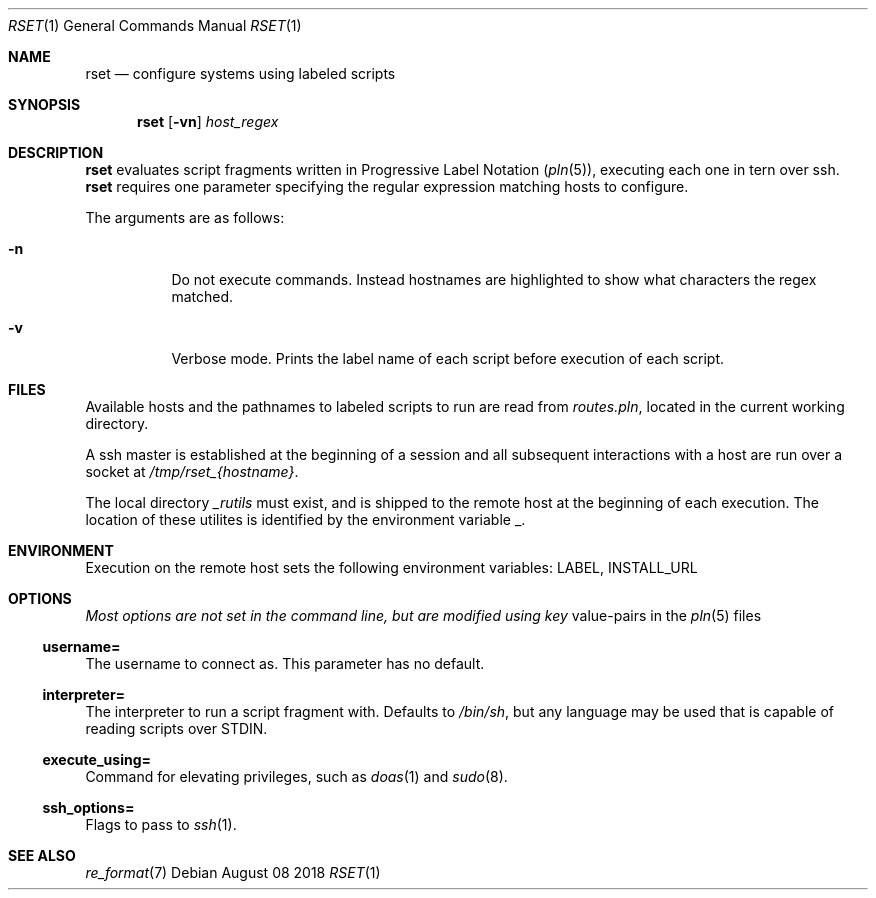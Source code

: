 .\"
.\" Copyright (c) 2018 Eric Radman <ericshane@eradman.com>
.\"
.\" Permission to use, copy, modify, and distribute this software for any
.\" purpose with or without fee is hereby granted, provided that the above
.\" copyright notice and this permission notice appear in all copies.
.\"
.\" THE SOFTWARE IS PROVIDED "AS IS" AND THE AUTHOR DISCLAIMS ALL WARRANTIES
.\" WITH REGARD TO THIS SOFTWARE INCLUDING ALL IMPLIED WARRANTIES OF
.\" MERCHANTABILITY AND FITNESS. IN NO EVENT SHALL THE AUTHOR BE LIABLE FOR
.\" ANY SPECIAL, DIRECT, INDIRECT, OR CONSEQUENTIAL DAMAGES OR ANY DAMAGES
.\" WHATSOEVER RESULTING FROM LOSS OF USE, DATA OR PROFITS, WHETHER IN AN
.\" ACTION OF CONTRACT, NEGLIGENCE OR OTHER TORTIOUS ACTION, ARISING OUT OF
.\" OR IN CONNECTION WITH THE USE OR PERFORMANCE OF THIS SOFTWARE.
.\"
.Dd August 08 2018
.Dt RSET 1
.Os
.Sh NAME
.Nm rset
.Nd configure systems using labeled scripts
.Sh SYNOPSIS
.Nm rset
.Op Fl vn
.Ar host_regex
.Sh DESCRIPTION
.Nm
evaluates script fragments written in Progressive Label Notation
.Pq Xr pln 5 ,
executing each one in tern over ssh.
.Nm
requires one parameter specifying the regular expression matching hosts
to configure.
.Pp
The arguments are as follows:
.Bl -tag -width Ds
.It Fl n
Do not execute commands.
Instead hostnames are highlighted to show what characters the regex matched.
.It Fl v
Verbose mode.
Prints the label name of each script before execution of each script.
.El
.Sh FILES
Available hosts and the pathnames to labeled scripts to run are read from
.Pa routes.pln ,
located in the current working directory.
.Pp
A ssh master is established at the beginning of a session and all subsequent
interactions with a host are run over a socket at
.Pa /tmp/rset_{hostname} .
.Pp
The local directory
.Pa _rutils
must exist, and is shipped to the remote host at the beginning of each
execution. The location of these utilites is identified by the
environment variable
.Ev _ .
.Sh ENVIRONMENT
Execution on the remote host sets the following environment variables:
.Ev LABEL ,
.Ev INSTALL_URL
.Sh OPTIONS
.Pa Most options are not set in the command line, but are modified using key
value-pairs in the
.Xr pln 5
files
.Ss \&username=
The username to connect as. This parameter has no default.
.Ss \&interpreter=
The interpreter to run a script fragment with.
Defaults to
.Pa /bin/sh ,
but any language may be used that is capable of reading scripts over STDIN.
.Ss \&execute_using=
Command for elevating privileges, such as
.Xr doas 1
and
.Xr sudo 8 .
.Ss \&ssh_options=
Flags to pass to
.Xr ssh 1 .
.Sh SEE ALSO
.Xr re_format 7

